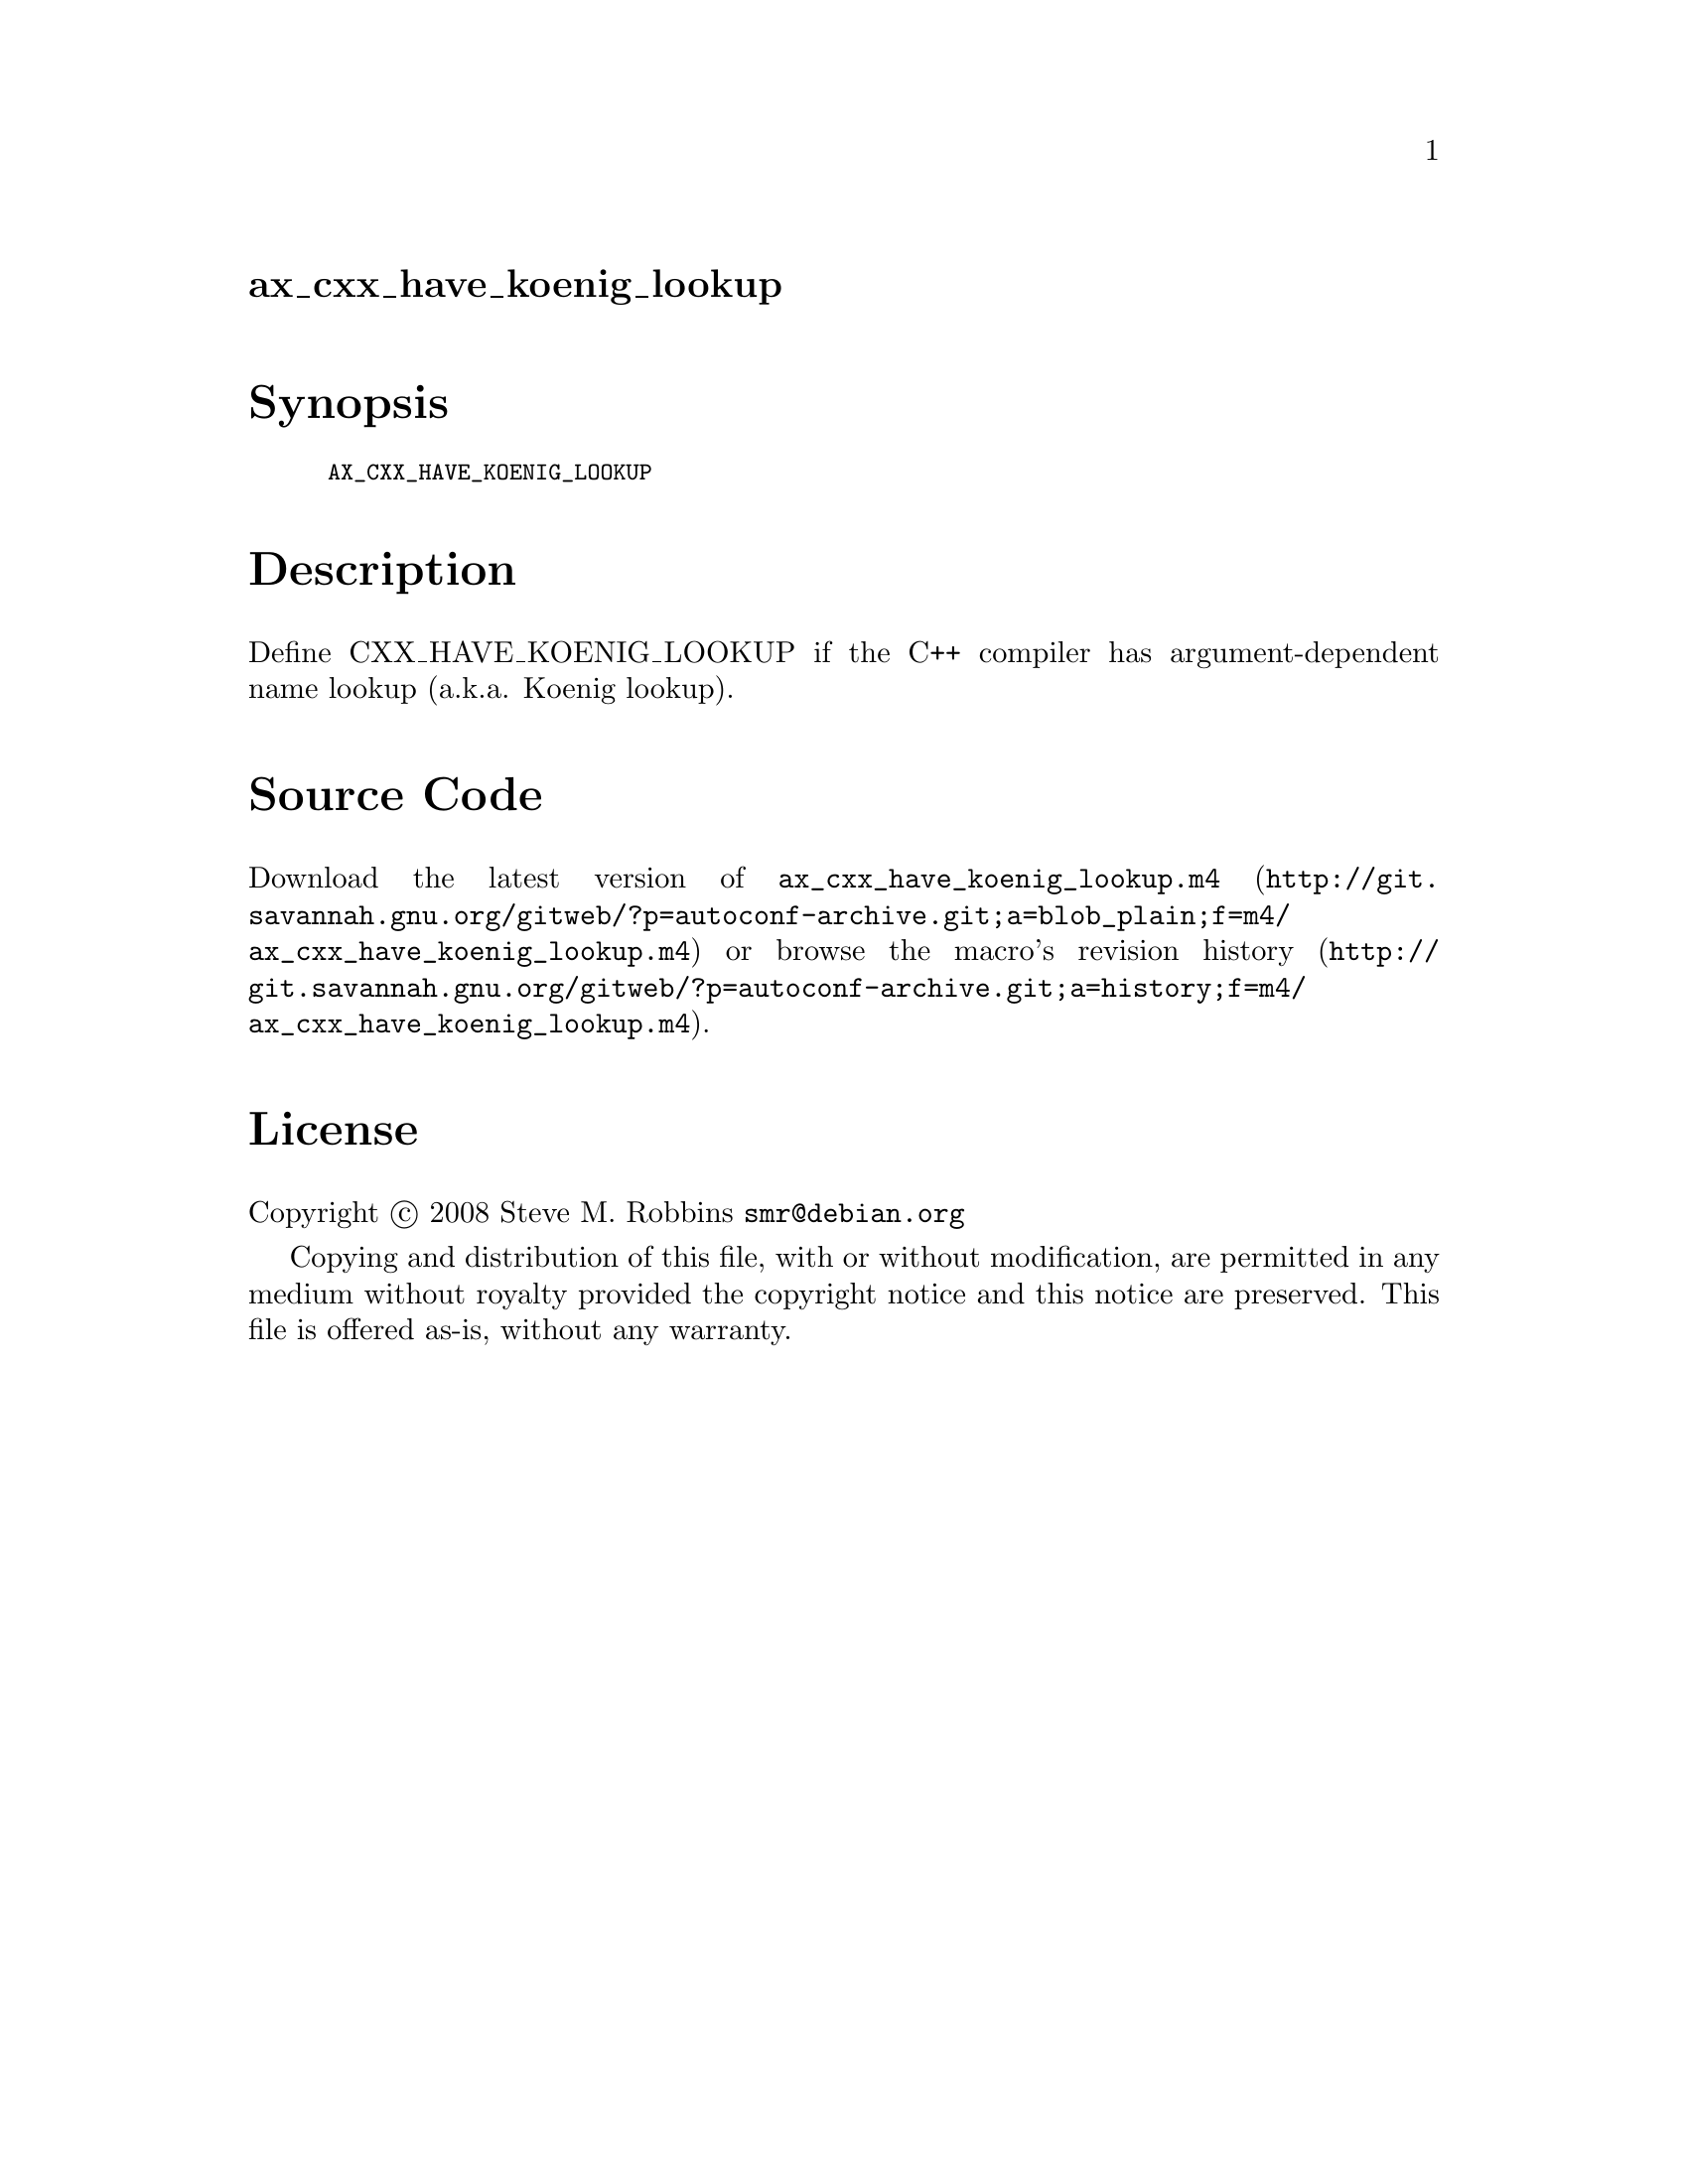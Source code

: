 @node ax_cxx_have_koenig_lookup
@unnumberedsec ax_cxx_have_koenig_lookup

@majorheading Synopsis

@smallexample
AX_CXX_HAVE_KOENIG_LOOKUP
@end smallexample

@majorheading Description

Define CXX_HAVE_KOENIG_LOOKUP if the C++ compiler has argument-dependent
name lookup (a.k.a. Koenig lookup).

@majorheading Source Code

Download the
@uref{http://git.savannah.gnu.org/gitweb/?p=autoconf-archive.git;a=blob_plain;f=m4/ax_cxx_have_koenig_lookup.m4,latest
version of @file{ax_cxx_have_koenig_lookup.m4}} or browse
@uref{http://git.savannah.gnu.org/gitweb/?p=autoconf-archive.git;a=history;f=m4/ax_cxx_have_koenig_lookup.m4,the
macro's revision history}.

@majorheading License

@w{Copyright @copyright{} 2008 Steve M. Robbins @email{smr@@debian.org}}

Copying and distribution of this file, with or without modification, are
permitted in any medium without royalty provided the copyright notice
and this notice are preserved. This file is offered as-is, without any
warranty.
